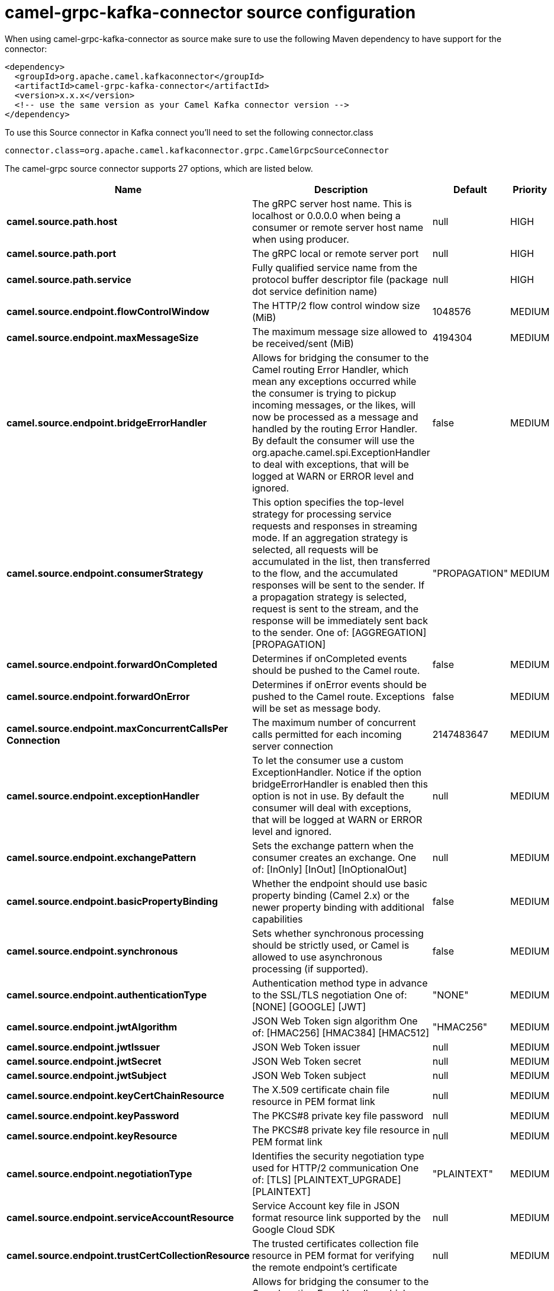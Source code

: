 // kafka-connector options: START
[[camel-grpc-kafka-connector-source]]
= camel-grpc-kafka-connector source configuration

When using camel-grpc-kafka-connector as source make sure to use the following Maven dependency to have support for the connector:

[source,xml]
----
<dependency>
  <groupId>org.apache.camel.kafkaconnector</groupId>
  <artifactId>camel-grpc-kafka-connector</artifactId>
  <version>x.x.x</version>
  <!-- use the same version as your Camel Kafka connector version -->
</dependency>
----

To use this Source connector in Kafka connect you'll need to set the following connector.class

[source,java]
----
connector.class=org.apache.camel.kafkaconnector.grpc.CamelGrpcSourceConnector
----


The camel-grpc source connector supports 27 options, which are listed below.



[width="100%",cols="2,5,^1,2",options="header"]
|===
| Name | Description | Default | Priority
| *camel.source.path.host* | The gRPC server host name. This is localhost or 0.0.0.0 when being a consumer or remote server host name when using producer. | null | HIGH
| *camel.source.path.port* | The gRPC local or remote server port | null | HIGH
| *camel.source.path.service* | Fully qualified service name from the protocol buffer descriptor file (package dot service definition name) | null | HIGH
| *camel.source.endpoint.flowControlWindow* | The HTTP/2 flow control window size (MiB) | 1048576 | MEDIUM
| *camel.source.endpoint.maxMessageSize* | The maximum message size allowed to be received/sent (MiB) | 4194304 | MEDIUM
| *camel.source.endpoint.bridgeErrorHandler* | Allows for bridging the consumer to the Camel routing Error Handler, which mean any exceptions occurred while the consumer is trying to pickup incoming messages, or the likes, will now be processed as a message and handled by the routing Error Handler. By default the consumer will use the org.apache.camel.spi.ExceptionHandler to deal with exceptions, that will be logged at WARN or ERROR level and ignored. | false | MEDIUM
| *camel.source.endpoint.consumerStrategy* | This option specifies the top-level strategy for processing service requests and responses in streaming mode. If an aggregation strategy is selected, all requests will be accumulated in the list, then transferred to the flow, and the accumulated responses will be sent to the sender. If a propagation strategy is selected, request is sent to the stream, and the response will be immediately sent back to the sender. One of: [AGGREGATION] [PROPAGATION] | "PROPAGATION" | MEDIUM
| *camel.source.endpoint.forwardOnCompleted* | Determines if onCompleted events should be pushed to the Camel route. | false | MEDIUM
| *camel.source.endpoint.forwardOnError* | Determines if onError events should be pushed to the Camel route. Exceptions will be set as message body. | false | MEDIUM
| *camel.source.endpoint.maxConcurrentCallsPer Connection* | The maximum number of concurrent calls permitted for each incoming server connection | 2147483647 | MEDIUM
| *camel.source.endpoint.exceptionHandler* | To let the consumer use a custom ExceptionHandler. Notice if the option bridgeErrorHandler is enabled then this option is not in use. By default the consumer will deal with exceptions, that will be logged at WARN or ERROR level and ignored. | null | MEDIUM
| *camel.source.endpoint.exchangePattern* | Sets the exchange pattern when the consumer creates an exchange. One of: [InOnly] [InOut] [InOptionalOut] | null | MEDIUM
| *camel.source.endpoint.basicPropertyBinding* | Whether the endpoint should use basic property binding (Camel 2.x) or the newer property binding with additional capabilities | false | MEDIUM
| *camel.source.endpoint.synchronous* | Sets whether synchronous processing should be strictly used, or Camel is allowed to use asynchronous processing (if supported). | false | MEDIUM
| *camel.source.endpoint.authenticationType* | Authentication method type in advance to the SSL/TLS negotiation One of: [NONE] [GOOGLE] [JWT] | "NONE" | MEDIUM
| *camel.source.endpoint.jwtAlgorithm* | JSON Web Token sign algorithm One of: [HMAC256] [HMAC384] [HMAC512] | "HMAC256" | MEDIUM
| *camel.source.endpoint.jwtIssuer* | JSON Web Token issuer | null | MEDIUM
| *camel.source.endpoint.jwtSecret* | JSON Web Token secret | null | MEDIUM
| *camel.source.endpoint.jwtSubject* | JSON Web Token subject | null | MEDIUM
| *camel.source.endpoint.keyCertChainResource* | The X.509 certificate chain file resource in PEM format link | null | MEDIUM
| *camel.source.endpoint.keyPassword* | The PKCS#8 private key file password | null | MEDIUM
| *camel.source.endpoint.keyResource* | The PKCS#8 private key file resource in PEM format link | null | MEDIUM
| *camel.source.endpoint.negotiationType* | Identifies the security negotiation type used for HTTP/2 communication One of: [TLS] [PLAINTEXT_UPGRADE] [PLAINTEXT] | "PLAINTEXT" | MEDIUM
| *camel.source.endpoint.serviceAccountResource* | Service Account key file in JSON format resource link supported by the Google Cloud SDK | null | MEDIUM
| *camel.source.endpoint.trustCertCollectionResource* | The trusted certificates collection file resource in PEM format for verifying the remote endpoint's certificate | null | MEDIUM
| *camel.component.grpc.bridgeErrorHandler* | Allows for bridging the consumer to the Camel routing Error Handler, which mean any exceptions occurred while the consumer is trying to pickup incoming messages, or the likes, will now be processed as a message and handled by the routing Error Handler. By default the consumer will use the org.apache.camel.spi.ExceptionHandler to deal with exceptions, that will be logged at WARN or ERROR level and ignored. | false | MEDIUM
| *camel.component.grpc.basicPropertyBinding* | Whether the component should use basic property binding (Camel 2.x) or the newer property binding with additional capabilities | false | MEDIUM
|===
// kafka-connector options: END
